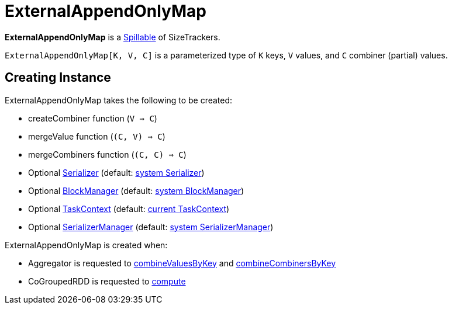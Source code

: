 = [[ExternalAppendOnlyMap]] ExternalAppendOnlyMap

*ExternalAppendOnlyMap* is a xref:shuffle:Spillable.adoc[Spillable] of SizeTrackers.

`ExternalAppendOnlyMap[K, V, C]` is a parameterized type of `K` keys, `V` values, and `C` combiner (partial) values.

== [[creating-instance]] Creating Instance

ExternalAppendOnlyMap takes the following to be created:

* [[createCombiner]] createCombiner function (`V => C`)
* [[mergeValue]] mergeValue function (`(C, V) => C`)
* [[mergeCombiners]] mergeCombiners function (`(C, C) => C`)
* [[serializer]] Optional xref:ROOT:spark-Serializer.adoc[Serializer] (default: xref:ROOT:spark-SparkEnv.adoc#serializer[system Serializer])
* [[blockManager]] Optional xref:storage:BlockManager.adoc[BlockManager] (default: xref:ROOT:spark-SparkEnv.adoc#blockManager[system BlockManager])
* [[context]] Optional xref:scheduler:spark-TaskContext.adoc[TaskContext] (default: xref:scheduler:spark-TaskContext.adoc#get[current TaskContext])
* [[serializerManager]] Optional xref:ROOT:spark-SerializerManager.adoc[SerializerManager] (default: xref:ROOT:spark-SparkEnv.adoc#serializerManager[system SerializerManager])

ExternalAppendOnlyMap is created when:

* Aggregator is requested to xref:rdd:Aggregator.adoc#combineValuesByKey[combineValuesByKey] and xref:rdd:Aggregator.adoc#combineCombinersByKey[combineCombinersByKey]

* CoGroupedRDD is requested to xref:rdd:spark-rdd-CoGroupedRDD.adoc#compute[compute]
